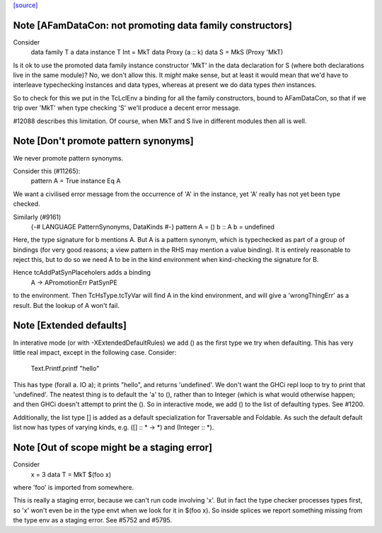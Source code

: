 `[source] <https://gitlab.haskell.org/ghc/ghc/tree/master/compiler/typecheck/TcEnv.hs>`_

Note [AFamDataCon: not promoting data family constructors]
~~~~~~~~~~~~~~~~~~~~~~~~~~~~~~~~~~~~~~~~~~~~~~~~~~~~~~~~~~~~~
Consider
  data family T a
  data instance T Int = MkT
  data Proxy (a :: k)
  data S = MkS (Proxy 'MkT)

Is it ok to use the promoted data family instance constructor 'MkT' in
the data declaration for S (where both declarations live in the same module)?
No, we don't allow this. It *might* make sense, but at least it would mean that
we'd have to interleave typechecking instances and data types, whereas at
present we do data types *then* instances.

So to check for this we put in the TcLclEnv a binding for all the family
constructors, bound to AFamDataCon, so that if we trip over 'MkT' when
type checking 'S' we'll produce a decent error message.

#12088 describes this limitation. Of course, when MkT and S live in
different modules then all is well.



Note [Don't promote pattern synonyms]
~~~~~~~~~~~~~~~~~~~~~~~~~~~~~~~~~~~~~
We never promote pattern synonyms.

Consider this (#11265):
  pattern A = True
  instance Eq A
We want a civilised error message from the occurrence of 'A'
in the instance, yet 'A' really has not yet been type checked.

Similarly (#9161)
  {-# LANGUAGE PatternSynonyms, DataKinds #-}
  pattern A = ()
  b :: A
  b = undefined
Here, the type signature for b mentions A.  But A is a pattern
synonym, which is typechecked as part of a group of bindings (for very
good reasons; a view pattern in the RHS may mention a value binding).
It is entirely reasonable to reject this, but to do so we need A to be
in the kind environment when kind-checking the signature for B.

Hence tcAddPatSynPlaceholers adds a binding
    A -> APromotionErr PatSynPE
to the environment. Then TcHsType.tcTyVar will find A in the kind
environment, and will give a 'wrongThingErr' as a result.  But the
lookup of A won't fail.




Note [Extended defaults]
~~~~~~~~~~~~~~~~~~~~~
In interative mode (or with -XExtendedDefaultRules) we add () as the first type we
try when defaulting.  This has very little real impact, except in the following case.
Consider:
        Text.Printf.printf "hello"
This has type (forall a. IO a); it prints "hello", and returns 'undefined'.  We don't
want the GHCi repl loop to try to print that 'undefined'.  The neatest thing is to
default the 'a' to (), rather than to Integer (which is what would otherwise happen;
and then GHCi doesn't attempt to print the ().  So in interactive mode, we add
() to the list of defaulting types.  See #1200.

Additionally, the list type [] is added as a default specialization for
Traversable and Foldable. As such the default default list now has types of
varying kinds, e.g. ([] :: * -> *)  and (Integer :: *).



Note [Out of scope might be a staging error]
~~~~~~~~~~~~~~~~~~~~~~~~~~~~~~~~~~~~~~~~~~~~~~~
Consider
  x = 3
  data T = MkT $(foo x)

where 'foo' is imported from somewhere.

This is really a staging error, because we can't run code involving 'x'.
But in fact the type checker processes types first, so 'x' won't even be
in the type envt when we look for it in $(foo x).  So inside splices we
report something missing from the type env as a staging error.
See #5752 and #5795.

